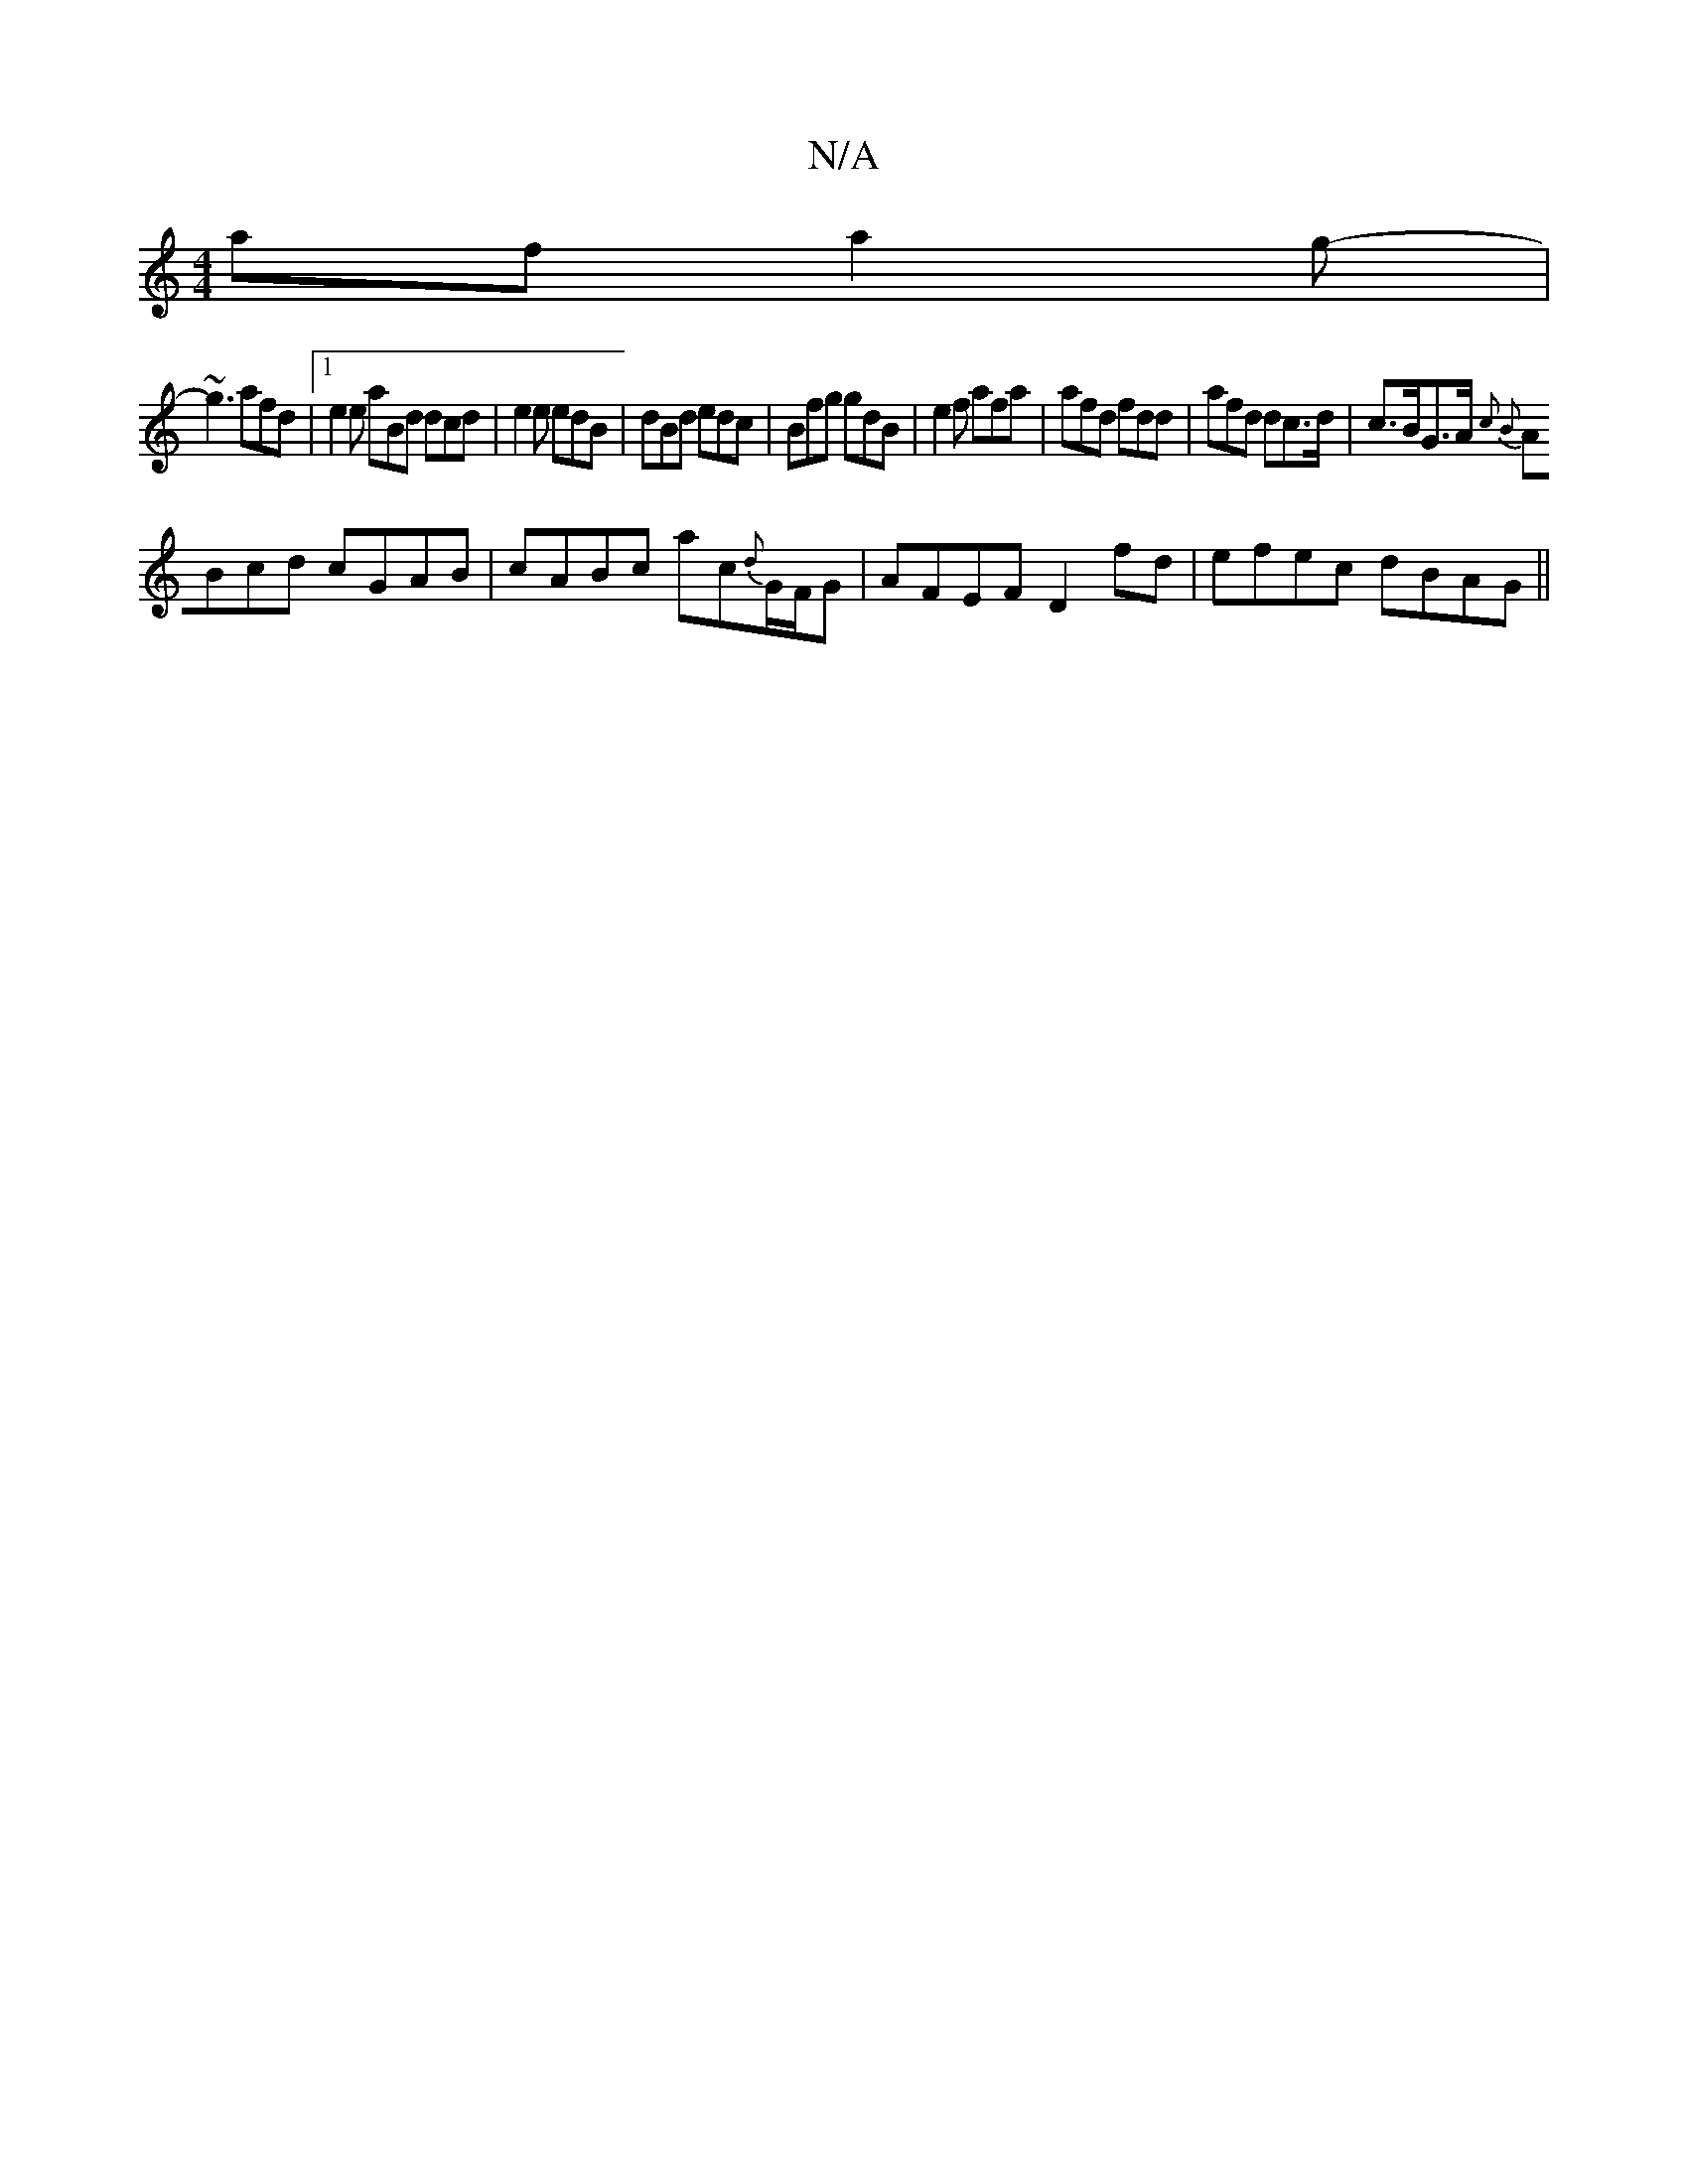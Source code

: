 X:1
T:N/A
M:4/4
R:N/A
K:Cmajor
afa2g- |
~g3 afd |1 e2e aBd dcd|e2e edB|dBd edc|Bfg gdB|e2f afa|afd fdd|afd dc>d|c>BG>A { c2 B2 ||
ABcd cGAB|cABc ac{d}G/F/G|AFEF D2 fd|efec dBAG||

FGGE FGBd|BABA GABc|dAFA DFAF|F2 Bc GABG|d2ef g2f2: